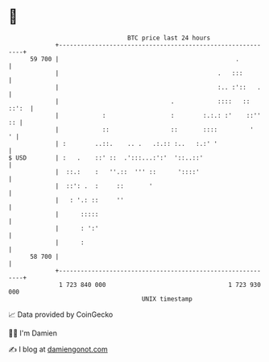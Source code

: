 * 👋

#+begin_example
                                    BTC price last 24 hours                    
                +------------------------------------------------------------+ 
         59 700 |                                                 .          | 
                |                                            .   :::         | 
                |                                            :.. :'::   .    | 
                |                               .            ::::   :: ::':  | 
                |            :                  :        :.:.: :'    ::'' :: | 
                |            ::                 ::       ::::         '    ' | 
                | :        ..::.    .. .   .:.:: :..   :.:' '                | 
   $ USD        | :   .    ::' ::  .':::...:':'  '::..::'                    | 
                |  ::.:    :   ''.::  ''' ::      '::::'                     | 
                |  ::': .  :     ::       '                                  | 
                |   : '.: ::     ''                                          | 
                |      :::::                                                 | 
                |      : ':'                                                 | 
                |      :                                                     | 
         58 700 |                                                            | 
                +------------------------------------------------------------+ 
                 1 723 840 000                                  1 723 930 000  
                                        UNIX timestamp                         
#+end_example
📈 Data provided by CoinGecko

🧑‍💻 I'm Damien

✍️ I blog at [[https://www.damiengonot.com][damiengonot.com]]

